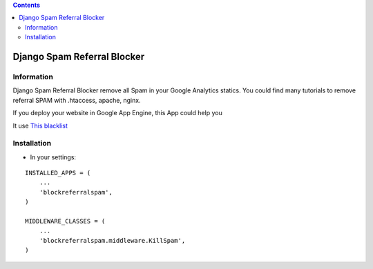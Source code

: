.. contents::

============================
Django Spam Referral Blocker
============================

Information
===========

.. image:: https://travis-ci.org/avara1986/django-blockreferralspam.svg
    :target: https://travis-ci.org/avara1986/django-blockreferralspam


.. image:: https://coveralls.io/repos/avara1986/django-blockreferralspam/badge.png
  :target: https://coveralls.io/r/avara1986/django-blockreferralspam


.. image:: https://badge.fury.io/py/django-blockreferralspam.png
    :target: https://badge.fury.io/py/django-blockreferralspam

.. image:: https://pypip.in/d/django-blockreferralspam/badge.png
    :target: https://pypi.python.org/django-blockreferralspam/pitble


Django Spam Referral Blocker remove all Spam in your Google Analytics statics. You could find many tutorials to remove referral SPAM with .htaccess, apache, nginx.

If you deploy your website in Google App Engine, this App could help you

.. image:: http://www.appscale.com/wp-content/uploads/2013/10/google-app-engine-logo.png

It use `This blacklist <https://github.com/piwik/referrer-spam-blacklist>`_

Installation
============

* In your settings:

::

    INSTALLED_APPS = (
        ...
        'blockreferralspam',
    )

    MIDDLEWARE_CLASSES = (
        ...
        'blockreferralspam.middleware.KillSpam',
    )
